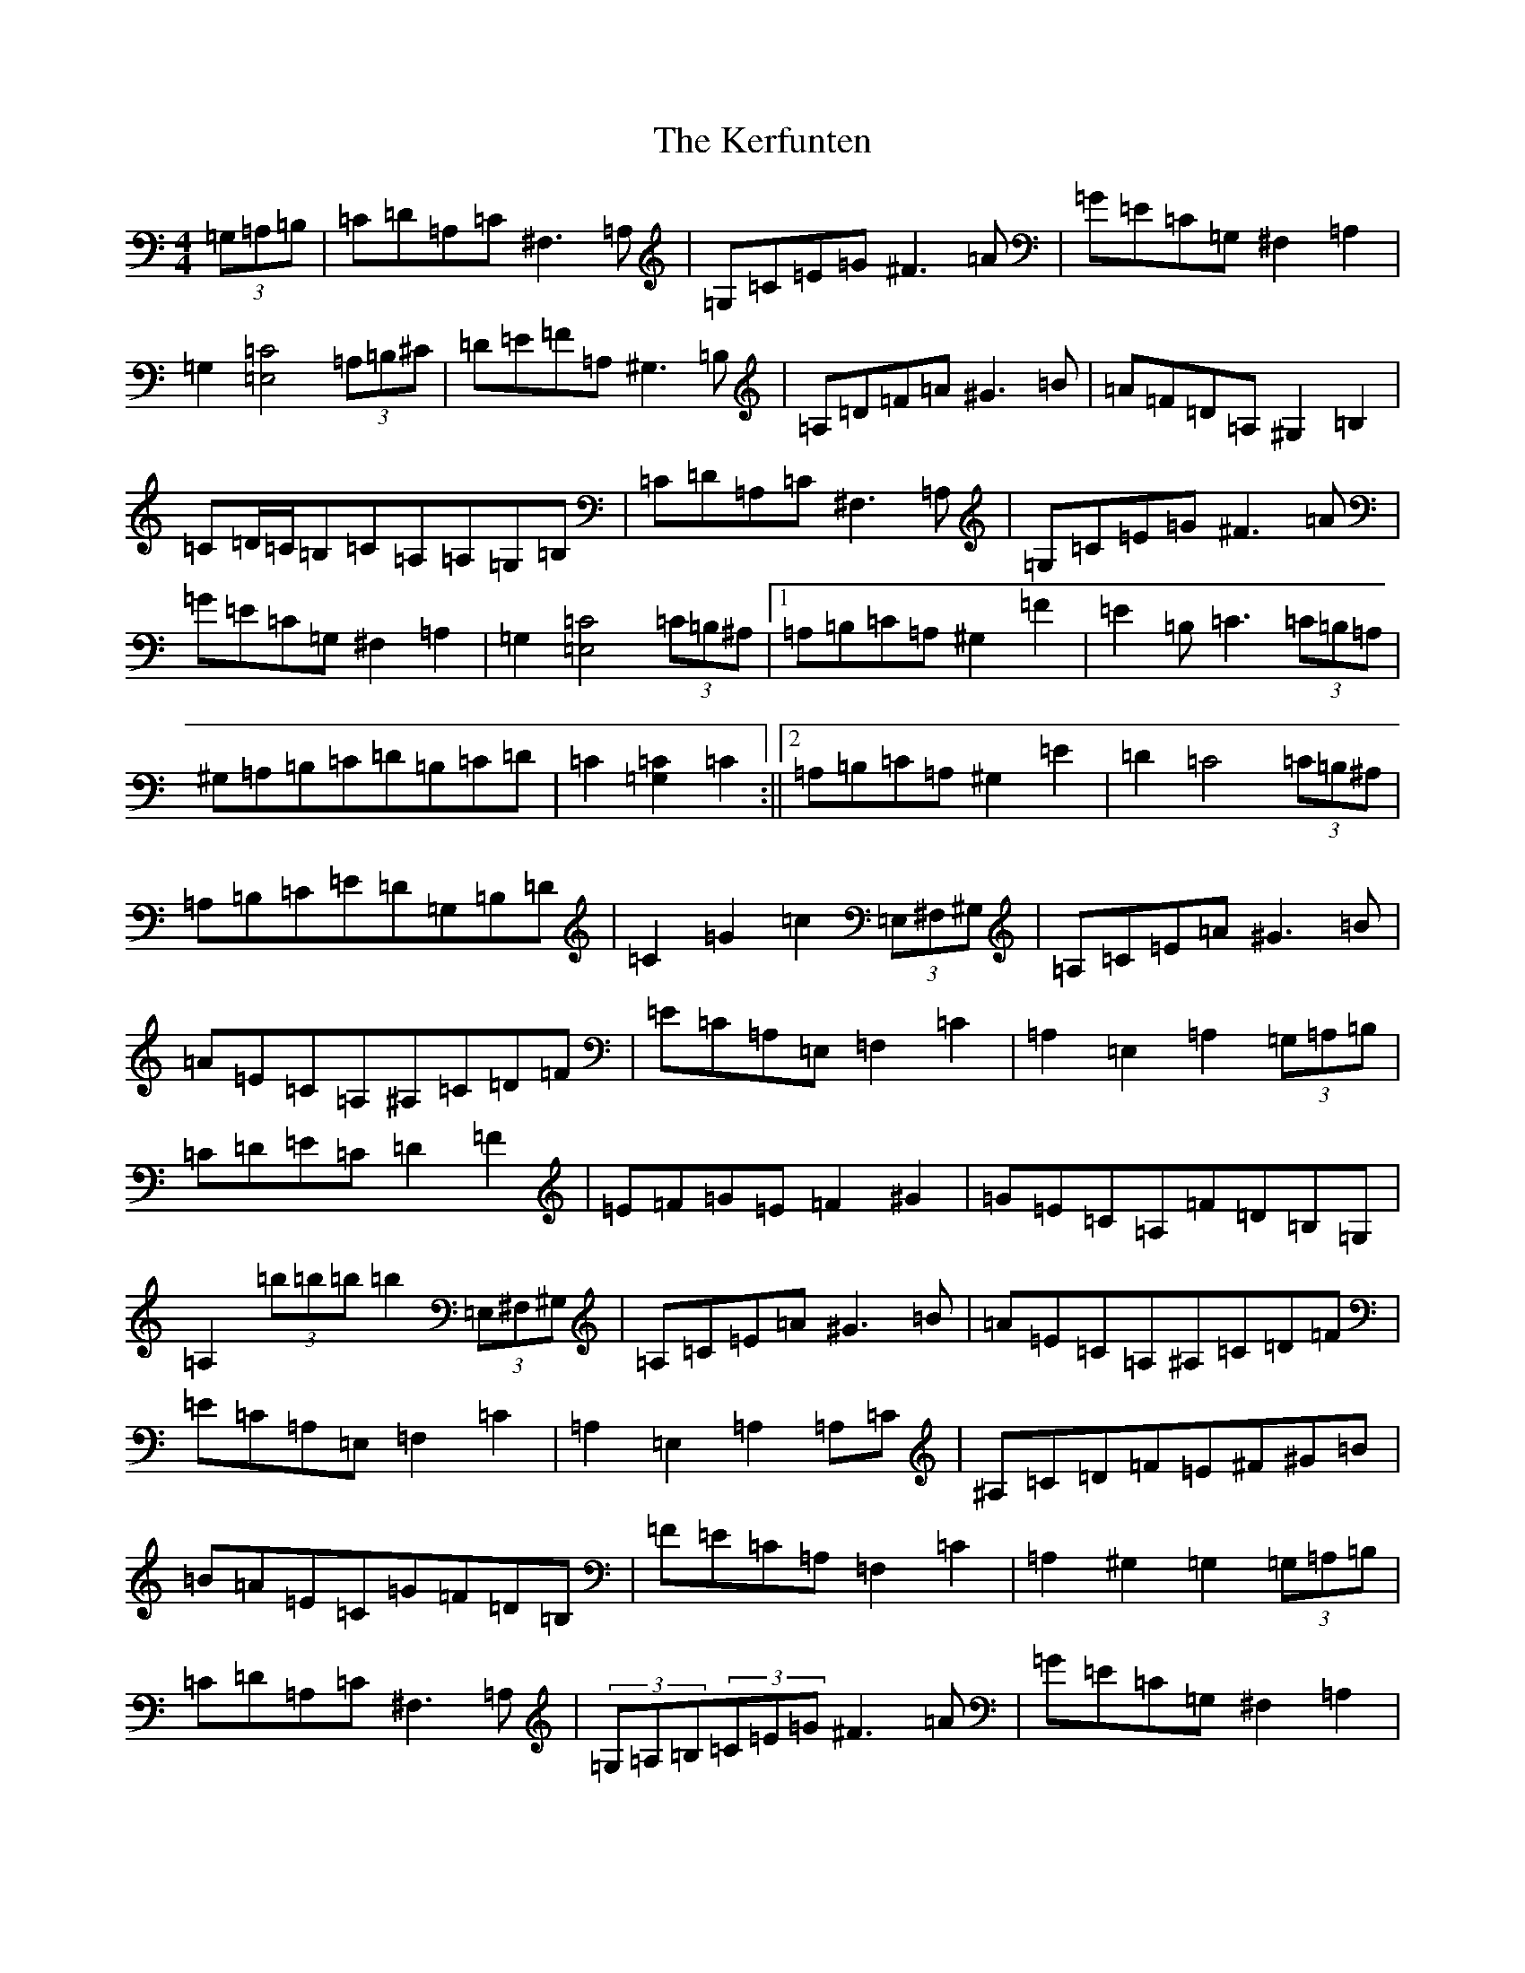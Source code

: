 X: 17380
T: Kerfunten, The
S: https://thesession.org/tunes/10084#setting10084
R: hornpipe
M:4/4
L:1/8
K: C Major
(3=G,=A,=B,|=C=D=A,=C^F,3=A,|=G,=C=E=G^F3=A|=G=E=C=G,^F,2=A,2|=G,2[=E,4=C4](3=A,=B,^C|=D=E=F=A,^G,3=B,|=A,=D=F=A^G3=B|=A=F=D=A,^G,2=B,2|=C=D/2=C/2=B,=C=A,=A,=G,=B,|=C=D=A,=C^F,3=A,|=G,=C=E=G^F3=A|=G=E=C=G,^F,2=A,2|=G,2[=E,4=C4](3=C=B,^A,|1=A,=B,=C=A,^G,2=F2|=E2=B,=C3(3=C=B,=A,|^G,=A,=B,=C=D=B,=C=D|=C2[=G,2=C2]=C2:||2=A,=B,=C=A,^G,2=E2|=D2=C4(3=C=B,^A,|=A,=B,=C=E=D=G,=B,=D|=C2=G2=c2(3=E,^F,^G,|=A,=C=E=A^G3=B|=A=E=C=A,^A,=C=D=F|=E=C=A,=E,=F,2=C2|=A,2=E,2=A,2(3=G,=A,=B,|=C=D=E=C=D2=F2|=E=F=G=E=F2^G2|=G=E=C=A,=F=D=B,=G,|=A,2(3=b=b=b=b2(3=E,^F,^G,|=A,=C=E=A^G3=B|=A=E=C=A,^A,=C=D=F|=E=C=A,=E,=F,2=C2|=A,2=E,2=A,2=A,=C|^A,=C=D=F=E^F^G=B|=B=A=E=C=G=F=D=B,|=F=E=C=A,=F,2=C2|=A,2^G,2=G,2(3=G,=A,=B,|=C=D=A,=C^F,3=A,|(3=G,=A,=B,(3=C=E=G^F3=A|=G=E=C=G,^F,2=A,2|=G,2[=E,4=C4](3=A,=B,^C|=D=E=F=A,^G,3=B,|=A,=D=F=A^G3=B|=A=F=D=A,^G,2=E2|=D2=C2=B,=C=A,=B,|=C=D=E=C^F,3=A,|=G,=C=E=G^F3=A|=G=E=C=G,^F,2=A,2|=G,2[=E,4=C4](3=C=B,^A,|=A,=B,=C=A,^G,2=E2|=D2=C4(3=C=B,^A,|=A,=B,=C=E=D=G,=B,=D|=C2=G2=c2(3=C=D=E|=F=f|:[=A,3=F3]=E=C2=D2|=C2(3=A=A=A[=C=A]=C=D=E|=F3=E/2=F/2^F3=F/2=G/2|=A=G=G^F=G3=F|=E=A,^C=E=A2=A=G|=F=G=E=F=D=E=F^F|(3=G=A=G=F=G=E=F=D=A,|=C=D=E=D=C^C=D=E|=F3=E=D2^C2|=C2(3=A=A=A[=C=A]=F=E^D|=D2=F=A=d2=c2|=B2=A2=G=C=D=E|=F3=G/2=F/2=E2=D2|=C3=B,/2=C/2^C3=C/2=D/2|=D^C=D^D=E2=A2|1=F2(3=c=c=c[=E=c]=C=D=E:||2=F2=c2=f2z2|(3=f=e=f(3=c=B=c(3=A^G=A(3=F=E=F|^C2=C3=C=f2|=F,6|